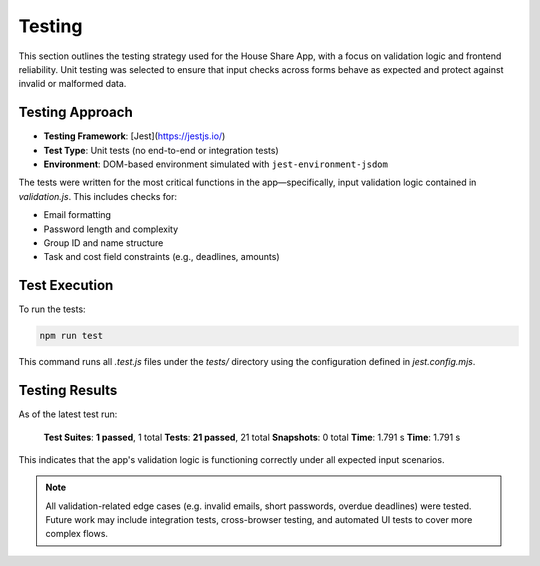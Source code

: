 Testing 
=====================

This section outlines the testing strategy used for the House Share App, with a focus on validation logic and frontend reliability. Unit testing was selected to ensure that input checks across forms behave as expected and protect against invalid or malformed data.

Testing Approach
~~~~~~~~~~~~~~~~

- **Testing Framework**: [Jest](https://jestjs.io/)
- **Test Type**: Unit tests (no end-to-end or integration tests)
- **Environment**: DOM-based environment simulated with ``jest-environment-jsdom``

The tests were written for the most critical functions in the app—specifically, input validation logic contained in `validation.js`. This includes checks for:

- Email formatting
- Password length and complexity
- Group ID and name structure
- Task and cost field constraints (e.g., deadlines, amounts)

Test Execution
~~~~~~~~~~~~~~

To run the tests:

.. code-block:: bash

   npm run test

This command runs all `.test.js` files under the `tests/` directory using the configuration defined in `jest.config.mjs`.

Testing Results
~~~~~~~~~~~~~~~

As of the latest test run:

    **Test Suites**: **1 passed**, 1 total
    **Tests**: **21 passed**, 21 total
    **Snapshots**: 0 total
    **Time**: 1.791 s
    **Time**: 1.791 s

This indicates that the app's validation logic is functioning correctly under all expected input scenarios.

.. note::

   All validation-related edge cases (e.g. invalid emails, short passwords, overdue deadlines) were tested. Future work may include integration tests, cross-browser testing, and automated UI tests to cover more complex flows.



